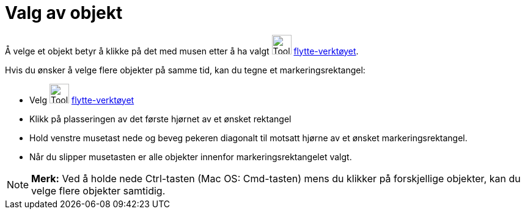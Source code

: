 = Valg av objekt
:page-en: Selecting_objects
ifdef::env-github[:imagesdir: /nb/modules/ROOT/assets/images]

Å velge et objekt betyr å klikke på det med musen etter å ha valgt image:Tool_Move.gif[Tool Move.gif,width=32,height=32]
xref:/tools/Flytt.adoc[flytte-verktøyet].

Hvis du ønsker å velge flere objekter på samme tid, kan du tegne et markeringsrektangel:

* Velg image:Tool_Move.gif[Tool Move.gif,width=32,height=32] xref:/tools/Flytt.adoc[flytte-verktøyet]
* Klikk på plasseringen av det første hjørnet av et ønsket rektangel
* Hold venstre musetast nede og beveg pekeren diagonalt til motsatt hjørne av et ønsket markeringsrektangel.
* Når du slipper musetasten er alle objekter innenfor markeringsrektangelet valgt.

[NOTE]
====

*Merk:* Ved å holde nede Ctrl-tasten (Mac OS: Cmd-tasten) mens du klikker på forskjellige objekter, kan du velge flere
objekter samtidig.

====
